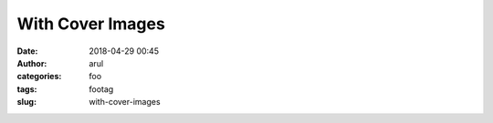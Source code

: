 With Cover Images
###########
:date: 2018-04-29 00:45
:author: arul
:categories: foo
:tags: footag
:slug: with-cover-images
